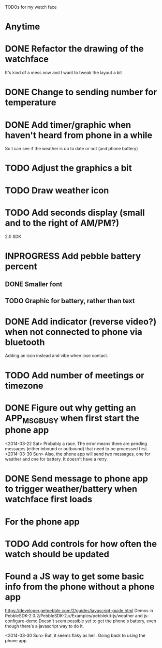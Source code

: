 TODOs for my watch face

* Anytime
* DONE Refactor the drawing of the watchface
  CLOSED: [2014-03-30 Sun 10:00]
  It's kind of a mess now and I want to tweak the layout a bit
* DONE Change to sending number for temperature
  CLOSED: [2014-03-30 Sun 10:01]
* DONE Add timer/graphic when haven't heard from phone in a while
  CLOSED: [2014-03-30 Sun 05:28]
  So I can see if the weather is up to date or not (and phone battery)
* TODO Adjust the graphics a bit
* TODO Draw weather icon
* TODO Add seconds display (small and to the right of AM/PM?)


2.0 SDK
* INPROGRESS Add pebble battery percent
** DONE Smaller font
   CLOSED: [2014-01-07 Tue 11:06]
   :LOGBOOK:
   - State "DONE"       from "TODO"       [2014-01-07 Tue 11:06]
   :END:
** TODO Graphic for battery, rather than text
* DONE Add indicator (reverse video?) when not connected to phone via bluetooth
  CLOSED: [2014-01-31 Fri 18:55]
  :LOGBOOK:
  - State "DONE"       from "INPROGRESS" [2014-01-31 Fri 18:55]
  :END:
  Adding an icon instead and vibe when lose contact.
* TODO Add number of meetings or timezone
* DONE Figure out why getting an APP_MSG_BUSY when first start the phone app
  CLOSED: [2014-03-30 Sun 10:02]
  <2014-03-22 Sat>
  Probably a race.  The error means there are pending messages (either inbound
  or outbound) that need to be processed first.
  <2014-03-30 Sun>
  Also, the phone app will send two messages, one for weather and one for battery.
  It doesn't have a retry.
* DONE Send message to phone app to trigger weather/battery when watchface first loads
  CLOSED: [2014-03-30 Sun 10:02]
* For the phone app
* TODO Add controls for how often the watch should be updated

* Found a JS way to get some basic info from the phone without a phone app
  https://developer.getpebble.com/2/guides/javascript-guide.html
  Demos in PebbleSDK-2.0.2/PebbleSDK-2.x/Examples/pebblekit-js/weather
  and js-configure-demo
  Doesn't seem possible yet to get the phone's battery, even though there's a
  javascript way to do it.

  <2014-03-30 Sun> But, it seems flaky as hell.  Going back to using the phone app.
